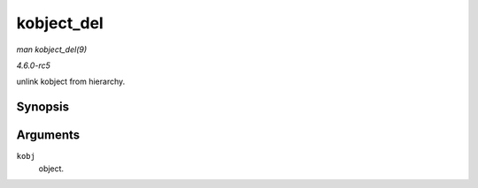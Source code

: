 .. -*- coding: utf-8; mode: rst -*-

.. _API-kobject-del:

===========
kobject_del
===========

*man kobject_del(9)*

*4.6.0-rc5*

unlink kobject from hierarchy.


Synopsis
========

.. c:function:: void kobject_del( struct kobject * kobj )

Arguments
=========

``kobj``
    object.


.. ------------------------------------------------------------------------------
.. This file was automatically converted from DocBook-XML with the dbxml
.. library (https://github.com/return42/sphkerneldoc). The origin XML comes
.. from the linux kernel, refer to:
..
.. * https://github.com/torvalds/linux/tree/master/Documentation/DocBook
.. ------------------------------------------------------------------------------

